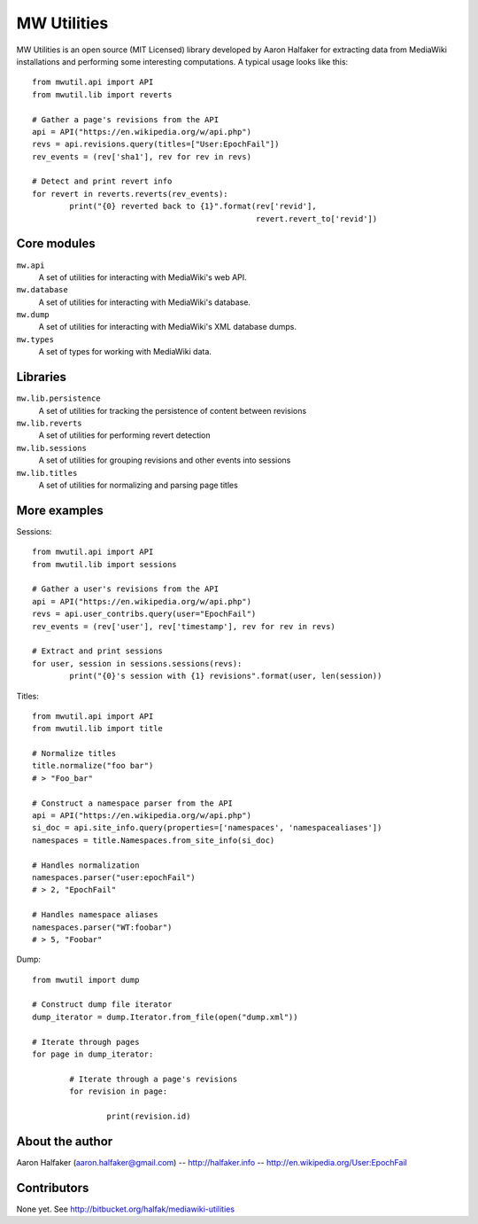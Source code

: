 ============
MW Utilities
============

MW Utilities is an open source (MIT Licensed) library developed by Aaron Halfaker for extracting data from MediaWiki installations and performing some interesting computations.  A typical usage looks like this::

	from mwutil.api import API
	from mwutil.lib import reverts
	
	# Gather a page's revisions from the API
	api = API("https://en.wikipedia.org/w/api.php")
	revs = api.revisions.query(titles=["User:EpochFail"])
	rev_events = (rev['sha1'], rev for rev in revs)
	
	# Detect and print revert info
	for revert in reverts.reverts(rev_events):
		print("{0} reverted back to {1}".format(rev['revid'],
		                                        revert.revert_to['revid'])
	


Core modules
============
``mw.api``
	A set of utilities for interacting with MediaWiki's web API.

``mw.database``
	A set of utilities for interacting with MediaWiki's database.

``mw.dump``
	A set of utilities for interacting with MediaWiki's XML database dumps.

``mw.types``
	A set of types for working with MediaWiki data.


Libraries
=========
``mw.lib.persistence``
	A set of utilities for tracking the persistence of content between revisions

``mw.lib.reverts``
	A set of utilities for performing revert detection

``mw.lib.sessions``
	A set of utilities for grouping revisions and other events into sessions

``mw.lib.titles``
	A set of utilities for normalizing and parsing page titles


More examples
=============
Sessions::

	from mwutil.api import API
	from mwutil.lib import sessions
	
	# Gather a user's revisions from the API
	api = API("https://en.wikipedia.org/w/api.php")
	revs = api.user_contribs.query(user="EpochFail")
	rev_events = (rev['user'], rev['timestamp'], rev for rev in revs)
	
	# Extract and print sessions
	for user, session in sessions.sessions(revs):
		print("{0}'s session with {1} revisions".format(user, len(session))

Titles::
	
	from mwutil.api import API
	from mwutil.lib import title
	
	# Normalize titles
	title.normalize("foo bar")
	# > "Foo_bar"
	
	# Construct a namespace parser from the API
	api = API("https://en.wikipedia.org/w/api.php")
	si_doc = api.site_info.query(properties=['namespaces', 'namespacealiases'])
	namespaces = title.Namespaces.from_site_info(si_doc)
	
	# Handles normalization
	namespaces.parser("user:epochFail")
	# > 2, "EpochFail"
	
	# Handles namespace aliases
	namespaces.parser("WT:foobar")
	# > 5, "Foobar"
	
Dump::
	
	from mwutil import dump
	
	# Construct dump file iterator
	dump_iterator = dump.Iterator.from_file(open("dump.xml"))
	
	# Iterate through pages
	for page in dump_iterator:
		
		# Iterate through a page's revisions
		for revision in page:
			
			print(revision.id)
		
	


About the author
================
Aaron Halfaker (aaron.halfaker@gmail.com) -- http://halfaker.info -- http://en.wikipedia.org/User:EpochFail


Contributors
============
None yet.  See http://bitbucket.org/halfak/mediawiki-utilities
